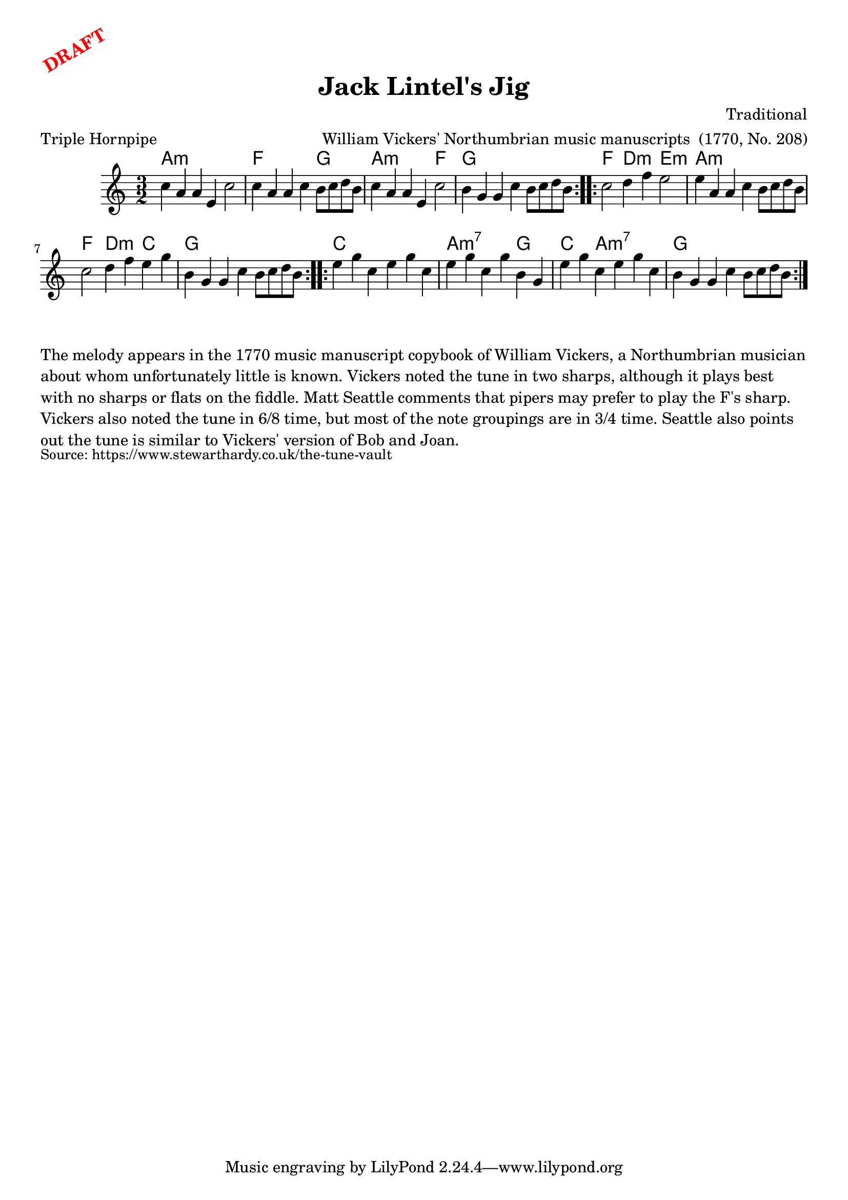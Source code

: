 \version "2.20.0"
\language "english"

\paper {
  print-all-headers = ##t
}

\markup \rotate #30 \large \bold \with-color "red" "DRAFT"

\score {
  \header {
    arranger = "William Vickers' Northumbrian music manuscripts  (1770, No. 208)"
    composer = "Traditional"
    meter = "Triple Hornpipe"
    origin = "Northumberland, Borders"
    title = "Jack Lintel's Jig"
  }

  <<
    \relative c'' {
      \time 3/2
      \key a \minor

      \repeat volta 2 {
        c4 a a e c'2 |
        c4 a a c b8 c d b |
        c4 a a e c'2 |
        b4 g g c b8 c d b |
      }

      \repeat volta 2 {
        c2 d4 f e2 |
        e4 a, a c b8 c d b |
        c2 d4 f e g |
        b,4 g g c b8 c d b |
      }

      \repeat volta 2 {
        e4 g c, e g c, |
        e4 g c, g' b, g |
        e'4 g c, e g c, |
        b4 g g c b8 c d b |
      }
    }

    \chords {
      % A section
      a1.:m |
      f1 g2 |
      a1:m f2 |
      g1. |

      % B section
      f2 d2:m e2:m |
      a1.:m |
      f2 d2:m c2 |
      g1. |

      % C section
      c1. |
      a1:m7 g2 |
      c2 a1:m7 |
      g1. |
    }

  >>
}

\markup \wordwrap {
  The melody appears in the 1770 music manuscript copybook of William Vickers, a Northumbrian musician about whom unfortunately little is known. Vickers noted the tune in two sharps, although it plays best with no sharps or flats on the fiddle. Matt Seattle comments that pipers may prefer to play the F's sharp. Vickers also noted the tune in 6/8 time, but most of the note groupings are in 3/4 time. Seattle also points out the tune is similar to Vickers' version of "Bob and Joan."
}
\markup \smaller \wordwrap { Source: https://www.stewarthardy.co.uk/the-tune-vault }
